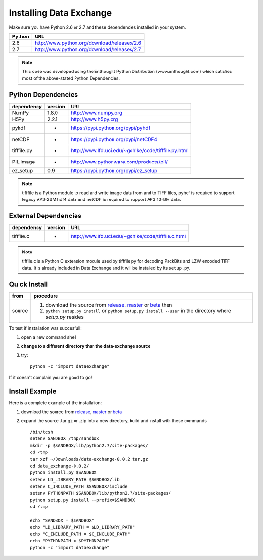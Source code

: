 .. APS Data Exchange toolbox

.. _installation:

========================
Installing Data Exchange
========================

Make sure you have Python 2.6 or 2.7
and these dependencies installed in your system. 

======  ==============================================
Python  URL
======  ==============================================
2.6     http://www.python.org/download/releases/2.6
2.7     http://www.python.org/download/releases/2.7
======  ==============================================

.. note:: This code was developed using the Enthought Python
   Distribution (www.enthought.com) which satisfies most of the
   above-stated Python Dependencies.

Python Dependencies
*******************

===========  =======  ====================================================
dependency   version  URL
===========  =======  ====================================================
NumPy        1.8.0    http://www.numpy.org 
H5Py         2.2.1    http://www.h5py.org
pyhdf          -      https://pypi.python.org/pypi/pyhdf
netCDF         -      https://pypi.python.org/pypi/netCDF4
tifffile.py    -      http://www.lfd.uci.edu/~gohlke/code/tifffile.py.html
PIL.image      -      http://www.pythonware.com/products/pil/
ez_setup     0.9      https://pypi.python.org/pypi/ez_setup
===========  =======  ====================================================

.. note:: tifffile is a Python module to read and write image data from and to TIFF files, pyhdf is required to support legacy APS-2BM hdf4 data and netCDF is required to support APS 13-BM data.


External Dependencies
*********************
==========  =======  ===================================================  
dependency  version  URL
==========  =======  ===================================================  
tifffile.c     -     http://www.lfd.uci.edu/~gohlke/code/tifffile.c.html
==========  =======  ===================================================  

.. note:: tiffile.c is a Python C extension module used by tifffile.py for decoding PackBits and LZW encoded TIFF data. It is already included in Data Exchange and it will be installed by its ``setup.py``. 


Quick Install
*************

==========  ==============================================================================================================
from        procedure
==========  ==============================================================================================================
source      #. download the source from `release`_, `master`_ or `beta`_ then
            #. ``python setup.py install`` or ``python setup.py install --user`` in the directory where *setup.py* resides 
==========  ==============================================================================================================


To test if installation was succesfull:

#. open a new command shell
#. **change to a different directory than the data-exchange source**
#. try::

    python -c "import dataexchange"

If it doesn't complain you are good to go!

Install Example
***************

Here is a complete example of the installation:

#. download the source from `release`_, `master`_ or `beta`_ 
#. expand the source .tar.gz or .zip into a new directory, build and install with these commands::

     /bin/tcsh
     setenv SANDBOX /tmp/sandbox
     mkdir -p $SANDBOX/lib/python2.7/site-packages/
     cd /tmp
     tar xzf ~/Downloads/data-exchange-0.0.2.tar.gz
     cd data_exchange-0.0.2/
     python install.py $SANDBOX 
     setenv LD_LIBRARY_PATH $SANDBOX/lib
     setenv C_INCLUDE_PATH $SANDBOX/include
     setenv PYTHONPATH $SANDBOX/lib/python2.7/site-packages/
     python setup.py install --prefix=$SANDBOX
     cd /tmp
 
     echo "SANDBOX = $SANDBOX"
     echo "LD_LIBRARY_PATH = $LD_LIBRARY_PATH"
     echo "C_INCLUDE_PATH = $C_INCLUDE_PATH"
     echo "PYTHONPATH = $PYTHONPATH"
     python -c "import dataexchange"

.. _release: https://github.com/data-exchange/data-exchange/releases
.. _master: https://github.com/data-exchange/data-exchange/archive/master.zip
.. _beta: https://github.com/data-exchange/data-exchange/archive/develop.zip
